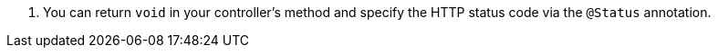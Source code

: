 <.> You can return `void` in your controller's method and specify the HTTP status code via the `@Status` annotation. 